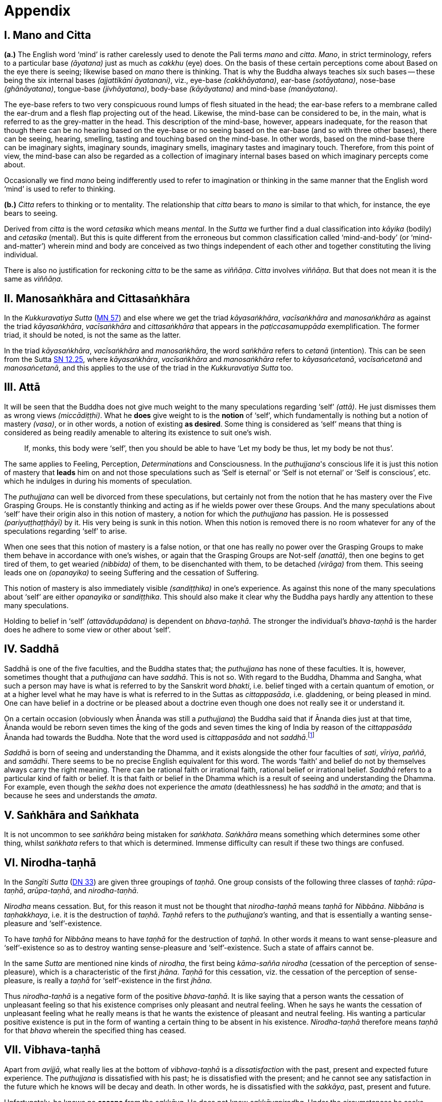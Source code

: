 [[ch-99-appendix]]
= Appendix

== I. Mano and Citta

*(a.)* The English word ‘mind’ is rather carelessly used to denote the Pali
terms _mano_ and __citta__. __Mano__, in strict terminology, refers to a
particular base __(āyatana)__ just as much as _cakkhu_ (eye) does. On
the basis of these certain perceptions come about Based on the eye there
is seeing; likewise based on _mano_ there is thinking. That is why the
Buddha always teaches six such bases -- these being the six internal
bases __(ajjattikāni āyatanani)__, viz., eye-base __(cakkhāyatana)__,
ear-base __(sotāyatana)__, nose-base __(ghānāyatana)__, tongue-base
__(jivhāyatana)__, body-base __(kāyāyatana)__ and mind-base
__(manāyatana)__.

The eye-base refers to two very conspicuous round lumps of flesh
situated in the head; the ear-base refers to a membrane called the
ear-drum and a flesh flap projecting out of the head. Likewise, the
mind-base can be considered to be, in the main, what is referred to as
the grey-matter in the head. This description of the mind-base, however,
appears inadequate, for the reason that though there can be no hearing
based on the eye-base or no seeing based on the ear-base (and so with
three other bases), there can be seeing, hearing, smelling, tasting and
touching based on the mind-base. In other words, based on the mind-base
there can be imaginary sights, imaginary sounds, imaginary smells,
imaginary tastes and imaginary touch. Therefore, from this point of
view, the mind-base can also be regarded as a collection of imaginary
internal bases based on which imaginary percepts come about.

Occasionally we find _mano_ being indifferently used to refer to
imagination or thinking in the same manner that the English word ‘mind’
is used to refer to thinking.

*(b.)* _Citta_ refers to thinking or to mentality. The relationship that
_citta_ bears to _mano_ is similar to that which, for instance, the eye
bears to seeing.

Derived from _citta_ is the word _cetasika_ which means __mental__. In
the _Sutta_ we further find a dual classification into _kāyika_ (bodily)
and _cetasika_ (mental). But this is quite different from the erroneous
but common classification called ‘mind-and-body’ (or ‘mind-and-matter’)
wherein mind and body are conceived as two things independent of each
other and together constituting the living individual.

There is also no justification for reckoning _citta_ to be the same as
__viññāṇa__. _Citta_ involves __viññāṇa__. But that does not mean it is
the same as __viññāṇa__.

== II. Manosaṅkhāra and Cittasaṅkhāra

In the _Kukkuravatiya Sutta_ (https://suttacentral.net/mn57/en/bodhi[MN 57]) and else where we
get the triad __kāyasaṅkhāra__, _vacīsaṅkhāra_ and _manosaṅkhāra_ as
against the triad __kāyasaṅkhāra__, _vacīsaṅkhāra_ and _cittasaṅkhāra_
that appears in the _paṭiccasamuppāda_ exemplification. The former
triad, it should be noted, is not the same as the latter.

In the triad __kāyasaṅkhāra__, _vacīsaṅkhāra_ and __manosaṅkhāra__, the
word _saṅkhāra_ refers to _cetanā_ (intention). This can be seen from the Sutta
https://suttacentral.net/sn12.25/en/bodhi[SN 12.25],
where __kāyasaṅkhāra__, _vacīsaṅkhāra_ and _manosaṅkhāra_
refer to __kāyasaṅcetanā__, _vacīsaṅcetanā_ and __manosaṅcetanā__, and
this applies to the use of the triad in the _Kukkuravatiya Sutta_ too.

== III. Attā

It will be seen that the Buddha does not give much weight to the many
speculations regarding ‘self’ __(attā)__. He just dismisses them as
wrong views __(miccādiṭṭhi)__. What he *does* give weight to is the
*notion* of ‘self’, which fundamentally is nothing but a notion of
mastery __(vasa)__, or in other words, a notion of existing **as desired**.
Some thing is considered as ‘self’ means that thing is
considered as being readily amenable to altering its existence to suit
one's wish.

____
If, monks, this body were ‘self’, then you should be able to have ‘Let my body be thus, let my body be not thus’.
____

The same
applies to Feeling, Perception, _Determinations_ and Consciousness. In
the __puthujjana__'s conscious life it is just this notion of mastery
that *leads* him on and not those speculations such as ‘Self is eternal’
or ‘Self is not eternal’ or ‘Self is conscious’, etc. which he indulges
in during his moments of speculation.

The _puthujjana_ can well be
divorced from these speculations, but certainly not from the notion that
he has mastery over the Five Grasping Groups. He is constantly thinking
and acting as if he wields power over these Groups. And the many
speculations about ‘self’ have their origin also in this notion of
mastery, a notion for which the _puthujjana_ has passion. He is
possessed __(pariyuṭṭhaṭṭhāyī)__ by it. His very being is sunk in this
notion. When this notion is removed there is no room whatever for any of
the speculations regarding ‘self’ to arise.

When one sees that this notion of mastery is a false notion, or that one
has really no power over the Grasping Groups to make them behave in
accordance with one's wishes, or again that the Grasping Groups are
Not-self __(anattā)__, then one begins to get tired of them, to get
wearied __(nibbida)__ of them, to be disenchanted with them, to be
detached __(virāga)__ from them. This seeing leads one on
__(opanayika)__ to seeing Suffering and the cessation of Suffering.

This notion of mastery is also immediately visible __(sandiṭṭhika)__ in
one's experience. As against this none of the many speculations about
‘self’ are either _opanayika_ or __sandiṭṭhika__. This should also make
it clear why the Buddha pays hardly any attention to these many
speculations.

Holding to belief in ‘self’ __(attavādupādana)__ is dependent on
__bhava-taṇhā__. The stronger the individual's _bhava-taṇhā_ is the
harder does he adhere to some view or other about ‘self’.

== IV. Saddhā

Saddhā is one of the five faculties, and the Buddha states that; the
_puthujjana_ has none of these faculties. It is, however, sometimes thought that
a _puthujjana_ can have _saddhā_. This is not so. With regard to the Buddha,
Dhamma and Sangha, what such a person may have is what is referred to by the
Sanskrit word _bhakti_, i.e. belief tinged with a certain quantum of emotion, or
at a higher level what he may have is what is referred to in the Suttas as
_cittappasāda_, i.e. gladdening, or being pleased in mind. One can have belief
in a doctrine or be pleased about a doctrine even though one does not really see
it or understand it.

On a certain occasion (obviously when Ānanda was still a _puthujjana_)
the Buddha said that if Ānanda dies just at that time, Ānanda would
be reborn seven times the king of the gods and seven times the king of
India by reason of the _cittappasāda_ Ānanda had towards the Buddha. Note
that the word used is _cittappasāda_ and not _saddhā_.footnote:[https://suttacentral.net/an3.80/en/sujato[AN 3.80]]

_Saddhā_ is born of seeing and understanding the Dhamma, and it exists
alongside the other four faculties of _sati_, _vīriya_, _paññā_, and _samādhi_.
There seems to be no precise English equivalent for this word. The words
‘faith’ and belief do not by themselves always carry the right meaning.
There can be rational faith or irrational faith, rational belief or
irrational belief. _Saddhā_ refers to a particular kind of faith or
belief. It is that faith or belief in the Dhamma which is a result of
seeing and understanding the Dhamma. For example, even though the
_sekha_ does not experience the _amata_ (deathlessness) he has _saddhā_ in the
_amata_; and that is because he sees and understands the _amata_.

== V. Saṅkhāra and Saṅkhata

It is not uncommon to see _saṅkhāra_ being mistaken for _saṅkhata_. _Saṅkhāra_
means something which determines some other thing, whilst _saṅkhata_
refers to that which is determined. Immense difficulty can result if
these two things are confused.

== VI. Nirodha-taṇhā

In the _Sangīti Sutta_ (https://suttacentral.net/dn33/en/sujato[DN 33]) are given three groupings of
_taṇhā_. One group consists of the following three classes of _taṇhā_:
_rūpa-taṇhā_, _arūpa-taṇhā_, and _nirodha-taṇhā_.

_Nirodha_ means cessation.
But, for this reason it must not be thought that _nirodha-taṇhā_ means
_taṇhā_ for _Nibbāna_. _Nibbāna_ is _taṇhakkhaya_, i.e. it is the destruction of
_taṇhā_. _Taṇhā_ refers to the _puthujjana's_ wanting, and that is essentially
a wanting sense-pleasure and ‘self’-existence.

To have _taṇhā_ for _Nibbāna_ means to have _taṇhā_ for the destruction of
_taṇhā_. In other words it means to want sense-pleasure and
‘self’-existence so as to destroy wanting sense-pleasure and
‘self’-existence. Such a state of affairs cannot be.

In the same _Sutta_ are mentioned nine kinds of _nirodha_, the first being
_kāma-sañña nirodha_ (cessation of the perception of sense-pleasure),
which is a characteristic of the first _jhāna_. _Taṇhā_ for this cessation,
viz. the cessation of the perception of sense-pleasure, is really a
_taṇhā_ for ‘self’-existence in the first _jhāna_.

Thus _nirodha-taṇhā_ is a
negative form of the positive _bhava-taṇhā_. It is like saying that a
person wants the cessation of unpleasant feeling so that his existence
comprises only pleasant and neutral feeling. When he says he wants the
cessation of unpleasant feeling what he really means is that he wants
the existence of pleasant and neutral feeling. His wanting a particular
positive existence is put in the form of wanting a certain thing to be
absent in his existence. _Nirodha-taṇhā_ therefore means _taṇhā_ for that
_bhava_ wherein the specified thing has ceased.

== VII. Vibhava-taṇhā

[[vibhava-tanha]]Apart from _avijjā_, what really lies at the bottom of _vibhava-taṇhā_ is
a _dissatisfaction_ with the past, present and expected future experience.
The _puthujjana_ is dissatisfied with his past; he is dissatisfied with
the present; and he cannot see any satisfaction in the future which he
knows will be decay and death. In other words, he is dissatisfied with
the _sakkāya_, past, present and future.

Unfortunately, he knows no *escape* from the _sakkāya_. He does not know
_sakkāyanirodha_. Under the circumstances he seeks consolation by doubting
the reality of the _sakkāya_ which of course is nothing but a doubting the
reality of his own existence; and on this basis he logically tries to
find a way out. In this attempt he gets very close to the view of **no existence**.
Nevertheless, having _sakkāyadiṭṭhi_, he cannot doubtlessly
accept that he does not exist.

He is therefore caught in a duality -- the
duality of *is* and *is not* -- a duality which in extremist thinking points
to eternalism __(sasata)__ on the one hand and to nihilism __(uccedha)__ on the
other. So, without applying his view of nihilism to present living he
goes beyond __(atidhāvati)__ and applies it to a future time, i.e. to after
death. He does so because he thinks he has better reason to apply his
view to after death than to present living. He therefore consoles
himself and falls into complacency by thinking that he will be fully and
completely cut off at death. Actually he is not convinced about it, and
he has fears regarding the matter. But at least he finds some
consolation in thinking that everything is completely over at death.

_Vibhava-taṇhā_ is the wanting a complete cutting off of the _sakkāya_ at
death. But this kind of _taṇhā_ is as undesirable as _bhava-taṇhā_ because
it does not give one any opportunity whatsoever to experience
_sakkāyanirodha_ which is nothing but the experience of the cessation of
Suffering. Let alone *experiencing* the cessation of Suffering it does not
give one any opportunity whatsoever to even *see* the cessation of
Suffering. _Vibhava-taṇhā_ will merely keep Suffering going on till death.
It cannot bring Suffering to an end. One's present problem of Suffering
just remains with no prospect whatever of a solution.

== VIII. Puthujjana

When the _puthujjana_ experiences Suffering (i.e. when he is grieved, or
agitated, or worried, etc.) at a time he is considering some particular
thing as ‘mine’, he attempts to get away from that Suffering not by
considering that *same* thing as ‘not mine’ but by switching his mind over
to considering some *other* thing as ‘mine’. Considering this other thing
as ‘mine’ may give him less Suffering, and also provide him with some
kind of temporary relief; but he is basically continuing to regard
things as ‘mine’. Whether it is *this* that he is considering as ‘mine’ or
whether it is **that**, it hardly matters. What matters is that the
considerations ‘mine’ is persisting in him unbroken. Thus he is in no
way going towards the extinction of Suffering as the Ariyan disciple who
considers things as ‘not mine’ is.

One must even for a brief period consider some thing which one has
been considering as ‘mine’ as ‘not mine’. One can then experience its
telling effect -- how the agitation, worry, fear, etc. that were present
at the time of considering it as ‘mine’ immediately subside as the
considering of it as ‘not mine’ sets in.

Incidentally, we have said that ‘mine’ points to ‘I’. Expanded, this
statement would be: ‘is mine’ points to ‘I am’. Since ‘is mine’ is the
same as ‘for me’ (in fact the Pali word *me* refers to both ‘mine’ and
‘for me’), we also have ‘for me’ points to ‘I am’. The _puthujjana_ sees
these things the other way about.

== IX. Upādisesa

_Upādisesa_ means ‘residue’, or ‘that which is remaining’.

However, we find this word used in the Suttas to refer to two different
things that remain. Usually it refers to the _pañcakkhandha_ (the Five
Groups) which is what is remaining with regard to the Arahat. But, for
instance, in the _Satipatthāna Sutta_ (https://suttacentral.net/mn10/en/sujato[MN 10]) it is used to
refer to that which remains with regard to the _anāgāmi_. In the former
case it denotes the difference between _sa-upādisesa nibbānadhātu_ and
__anupādisesa nibbānadhātu__.footnote:[See <<ch-13-nibbana.adoc#remainder,Chapter 13: Nibbāna, ‘Now, Arahatship as we saw...’>>]
In the latter case it denotes
the difference between the _anāgāmi_ and the Arahat. These two differences
are by no means the same. Thus, the word _upādisesa_ does not specify *what*
remains. For this reason Ñāṇavīra Thera considers that _upādisesa_ must be
*unspecified* residue.

== X. Upādāya rūpaṁ

With reference to the _rūpupādānakkhanda_ in the _pañcupādānakkhandha_ we
get the phrase _upādāya rūpaṁ_. This phrase which means ‘by grasping _rūpa_’
is often seen translated as ‘derived from _rūpa_’, or as ‘because of
_rūpa_’, or again as ‘by-product of _rūpa_’. This is seriously misleading for
with regard to the first Group, it immediately shuts the door to the
problem of Suffering and the cessation of Suffering.

In the __Upādāna Paripavatta Sutta__ (https://suttacentral.net/sn22.56/en/bodhi[SN 22.56]) we get the following passages:

____
__Katamañca, bhikkhave, rūpaṁ? Cattāro ca mahābhūtā catunnañca mahābhūtānaṁ upādāya rūpaṁ. Idaṁ vuccati, bhikkhave, rūpaṁ. Āhārasamudayā rūpasamudayo; āhāranirodhā rūpanirodho. Ayameva ariyo aṭṭhaṅgiko maggo rūpanirodhagāminī paṭipadā, seyyathidaṁ -- sammādiṭṭhi ... pe ... sammāsamādhi.__

__Ye hi keci, bhikkhave, samaṇā vā brāhmaṇā vā evaṁ rūpaṁ abhiññāya, evaṁ rūpasamudayaṁ abhiññāya, evaṁ rūpanirodhaṁ abhiññāya, evaṁ rūpanirodhagāminiṁ paṭipadaṁ abhiññāya rūpassa nibbidāya virāgāya nirodhāya paṭipannā, te suppaṭipannā. Ye suppaṭipannā, te imasmiṁ dhammavinaye gādhanti.__
____

The translation would be:

____
What, monks, is rūpa ? The Four Primary Modes and that _rūpa_ by
grasping the Four Primary Modes -- this, monks, is called _rūpa_. By the
arising of the nutriment, the arising of _rūpa_; by the cessation of the
nutriment, the cessation of _rūpa_. The path that leads to the cessation
of _rūpa_ is this Noble Eightfold Path; that is to say, right view ... right concentration.

Whosoever recluses and brahmins, monks, having fully understood _rūpa_
thus, having fully understood the arising of _rūpa_ thus, having fully
understood the cessation of _rūpa_ thus, having understood the path
leading to the cessation of _rūpa_ thus, have attained to weariness, to
detachment, to cessation of _rūpa_, they have well attained. Whosoever have
well attained, they are grounded in this Dhamma and Discipline.
____

At once we see the Buddha indicating the arising of Suffering and the
cessation of Suffering with regard to _rūpa_. The Suffering is in the
_upādāya_ i.e. in the Grasping; and the cessation of Suffering is in the
_abhiññāya_ i.e. in the fully understanding.

Certain other Sutta passages concerning _rūpa_ are those defining the Four Primary Modes.
One such passage (defining the Earth Mode in https://suttacentral.net/mn140/en/bodhi[MN 140]) is:

____
__Katamā ca, bhikkhu, pathavīdhātu?
Pathavīdhātu siyā ajjhattikā siyā bāhirā.
Katamā ca, bhikkhu, ajjhattikā pathavīdhātu?
Yaṁ ajjhattaṁ paccattaṁ kakkhaḷaṁ kharigataṁ upādinnaṁ, seyyathidaṁ --
kesā lomā nakhā dantā taco maṁsaṁ nhāru aṭṭhi aṭṭhimiñjaṁ vakkaṁ hadayaṁ yakanaṁ kilomakaṁ pihakaṁ papphāsaṁ antaṁ antaguṇaṁ udariyaṁ karīsaṁ,
yaṁ vā panaññampi kiñci ajjhattaṁ paccattaṁ kakkhaḷaṁ kharigataṁ upādinnaṁ --
ayaṁ vuccati, bhikkhu, ajjhattikā pathavīdhātu.
Yā ceva kho pana ajjhattikā pathavīdhātu yā ca bāhirā pathavīdhātu pathavīdhāturevesā.
‘Taṁ netaṁ mama nesohamasmi na meso attā'ti -- evametaṁ yathābhūtaṁ sammappaññāya daṭṭhabbaṁ.
Evametaṁ yathābhūtaṁ sammappaññāya disvā pathavīdhātuyā nibbindati, pathavīdhātuyā cittaṁ virājeti.__
____

The translation would be:

____
And what, monks, is the Earth-Mode? The Earth-Mode may be internal, may
be external. And what, monks, is the internal Earth-Mode? Whatever is
hard, solid, is internal, grasped by oneself, that is to say: the hair of
the head, the hair of the body, nails, teeth, skin, flesh, sinews,
bones, marrow of the bones, kidneys, heart, liver, pleura, spleen,
lungs, intestines, mesentery, stomach, excrement, or whatever other
thing is hard, solid, is internal, grasped by oneself -- this, monks, is
called the internal Earth-Mode. Whatever is the internal Earth-Mode and
whatever is the external Earth-Mode, just these are the Earth-Mode. By
wisdom this should be regarded as it really is, thus: ‘Not, this is
mine; not, this am I; not, this is my self.’ Having by wisdom seen this
thus as it really is, he wearies himself of the Earth-Mode, he detaches
his thinking from the Earth-Mode.
____

Here again, we see the Buddha indicating Suffering and its cessation.
The latter part of this passage wherein the Buddha exhorts the disciple
to regard the Mode as ‘Not, this is mine; not, this am I; not, this is
my self’ and thereby detach his thinking __(cittaṁ virājeti)__ from the Mode
has meaning *only* from the fact of the Mode being grasped __(upādinnaṁ)__.

If the word _upādinnaṁ_ is reckoned to mean ‘because of’ or ‘derived from’
the whole meaning and purpose of the Sutta passage is lost. It is
because the Mode is grasped (i.e. it is considered as ‘mine’ and the
individual has attachment __(rāga)__ to it) that he has to regard it as
‘Not, this is mine; not, this am I; not, this is my self’ and get
detached from it.

In the _Kamma Sutta_ (https://suttacentral.net/sn35.146/en/bodhi[SN 35.146])
the phrase _anukampaṁ upādāya_ appears.

It means ‘taking up sympathy’. But we should not take _upādāya_ herein precisely the same
sense in which the word is used in reference to the _pañcupādānakkhandha_
The Arahat takes sympathy, but that does not mean he takes sympathy in
the sense of considering sympathy as ‘mine’. There is no ‘**my** sympathy’
or ‘**I am** in sympathy’ with the Arahat. In the phrase _anukampaṁ upādāya_
the word _upādāya_ is rather indifferently used. It is again due to that
elasticity of language, often present in dialogue.

Another place where
the word _upādāna_ is used without bring given exactly the same meaning as
in _pañcupādānakkhandha_ is the _Aggivacchagotta Sutta_ (https://suttacentral.net/mn72/en/thanissaro[MN 72]).
In this Sutta we get the phrase _ayaṁ aggi tiṇakaṭṭhupādānaṁ paṭicca jalatī_,
which means, ‘this fire is burning dependent on taking up
grass and sticks.’ Perhaps, the use of _upādāya_ and _upādāna_ in such
places has been one of the reasons for thinking that in the phrase
_upādāya rūpaṁ_ too the word _upādāya_ need not be taken in the same sense
in which it is to be taken in reference to the _pañcupādānakkhandha_.

== XI. Invalid Questions

What happens to the Arahat after death? Does he exist? Does he not exist? etc.

The Buddha says that these questions, likewise such questions as, ‘Does
self exist? Does self not exist? Is the world eternal? Is the world not
eternal?’ Are asked through not understanding the Dhamma, or through
delighting in and being attached to the Groups
(See https://suttacentral.net/sn33.1/en/sujato[SN 33.1] and https://suttacentral.net/sn44.6/en/bodhi[SN 44.6]).

The person who asks the question as to what will happen to the Arahat
after death is really asking the following question: ‘What will happen to
*me* after death if *I* become Arahat?’ It is an answer to *this* question
that he is really seeking. The attachment to the Groups lies latent and
unnoticed by the questioner. Although in the question, the questioner
does not indicate the involvement of any subjectivity (i.e. he does not
indicate in the question that he himself is involved), the fact is that
*he* as a subject *is* involved. *He* wants to know what will happen to *him*
after death if *he* becomes Arahat.

Since the questioner is a _puthujjana_
the question appears valid *to him*, and so he keeps on asking it. Not
seeing the _pañcupādānakkhandha_ as _pañcupādānakkhandha_ and the
_pañcakkhandha_ as _pañcakkhandha_ he puts forth these questions. But if he
does see the _pañcupādānakkhandha_ and the _pañcakkhandha_ he cannot and
will not ask these questions, for he then knows that since all
subjectivity and attachment are extinct with the Arahat, they are
invalid questions. Actually, the thinking of one who sees the Dhamma
does not go beyond Arahatship.

The _puthujjana_, whether he be a philosopher, ethicist, ascetic, or
anyone else, does not see that these questions about the Arahat, self
and the world are unjustified. He assumes he is justified in asking them,
and so he keeps on asking them. At the same time he sees that *no* answer
to any one of them is justifiable. He can proceed no further, and so his
thinking ends in frustration.

The Buddha also does not answer these questions. But he shows *how* and
*why* they arise. When this is seen the invalidity of the questions is
seen. When their invalidity is seen the questions are no longer asked.
Thus does the Buddha rescue the thinker from frustration -- not by
answering unanswerable questions, but by bringing him to the *cessation*
of all such questions. That is also why the Buddha's Teaching is ‘beyond
the world’ __(lokuttara)__. It is beyond the world of the _puthujjana_, and
hence beyond his comprehension.

== XII. Dassana

ln the _Sabbāsava Sutta_ (https://suttacentral.net/mn2/en/bodhi[MN 2]), it is said that adherence to
rites and ritual, doubt, and ‘person’-view are to be laid aside by *seeing* __(dassana)__.

This means, that one has to *see* that adherence to rites and ritual,
doubt (about the Dhamma), and having ‘person’-view prevent the cessation
of Suffering. This *seeing* is not quite as easy and simple as it would
appear to be. It is not to be achieved through a process of conceptual
or logical thinking. Nor is it to be achieved by any kind of scholarly
analysis. Only a sustained effort at looking deep down into the very
depths of one's own personal existence, can bring about this **seeing**.
Actually, with this seeing the Four Noble Truths are also seen; and this
is what is meant by the arising of the Dhamma-Eye __(dhammacakkhuṁ udapādi)__.

Further if one is to enter the Path adherence to rites and ritual, doubt
and ‘person’-view must be done away with. For this reason it is a
matter of the highest importance.

== XIII. Rebirth

It should be noted that the Suttas do not explain *how* rebirth takes
place. They only tell us that so long as a being dies with Ignorance and
_taṇhā_ there is a new _bhavā_ springing up.

Conceptually thinking out *how* rebirth takes place (the mechanics of it,
so to say), with connections in time and space, will not help. And any
attempt to do so can do more harm than good (as in fact has happened,
e.g. **by going beyond the Suttas** and introducing the concept of a _paṭisandhi viññāṇa_).

What one *has* to do, as the Buddha says, is to see
and understand one's present Suffering, how it arises, how it ceases,
and the way to its cessation, and thereby reach the Path. The individual
who accomplishes this task will know that whatsoever rebirth will befall
him cannot be in an unfortunate sphere; and that, **for him**, is the most
important knowledge regarding rebirth. It is also a matter of experience
that as one begins to see Suffering and its cessation, one's thoughts
about rebirth (which are purely speculative unless one **sees** rebirth)
begin to recede into the background. In fact the phenomenon of rebirth
itself causes little concern to such a one.

It should also be noted that the more one tries to make the Buddha's
Teaching a subject for scholarship the more confused one will become.
Subjects like rebirth will continue to bother such an individual.
Unanswerable questions about self and the world will continue to worry
him. In short he will remain in the same state of Suffering, and with no
prospect of reducing it.

The Buddha's Teaching is a medicine to be taken -- a medicine, in the
taking of which one experiences its healing effect. As a patient trusts
the physician and takes the medicine, so must one trust the Buddha and
follow his advice and guidance.

____
Let be the past, let be the future, I will preach to you the Dhamma.

__Tiṭṭhatu pubbanto tiṭṭhatu aparanto dhammaṁ te desessāmi.__
____

== XIV. OPANAYIKA

The Buddha said that the Dhamma is well said __(svākhāto)__ and leading on
__(opanayiko)__. It leads on to seeing Suffering and the cessation of
Suffering, and of course to the subsequent experiencing of the cessation
of Suffering. These characteristics of the Dhamma, which are well
portrayed in the Suttas, are however missing in a very large part of the
Abhidhamma.

A knowledge of the large number of _cetasika_ said to be
present in a particular _citta_ is not all that conducive to solving the
problem of Suffering, which is not a problem whose solution can be seen
by pure and simple analysis, however vast and imposing that analysis be.
Analysis for the sake of analysis gets one nowhere. It only results in
frustration. Add to this the Abhidhamma also incorporates a rather
misleading doctrine referred to as the _cittavīthi_ (‘cognitive series’).
It is difficult to see how these doctrines are _opanayika_. If they are not
_opanayika_, they are also not of much use.
